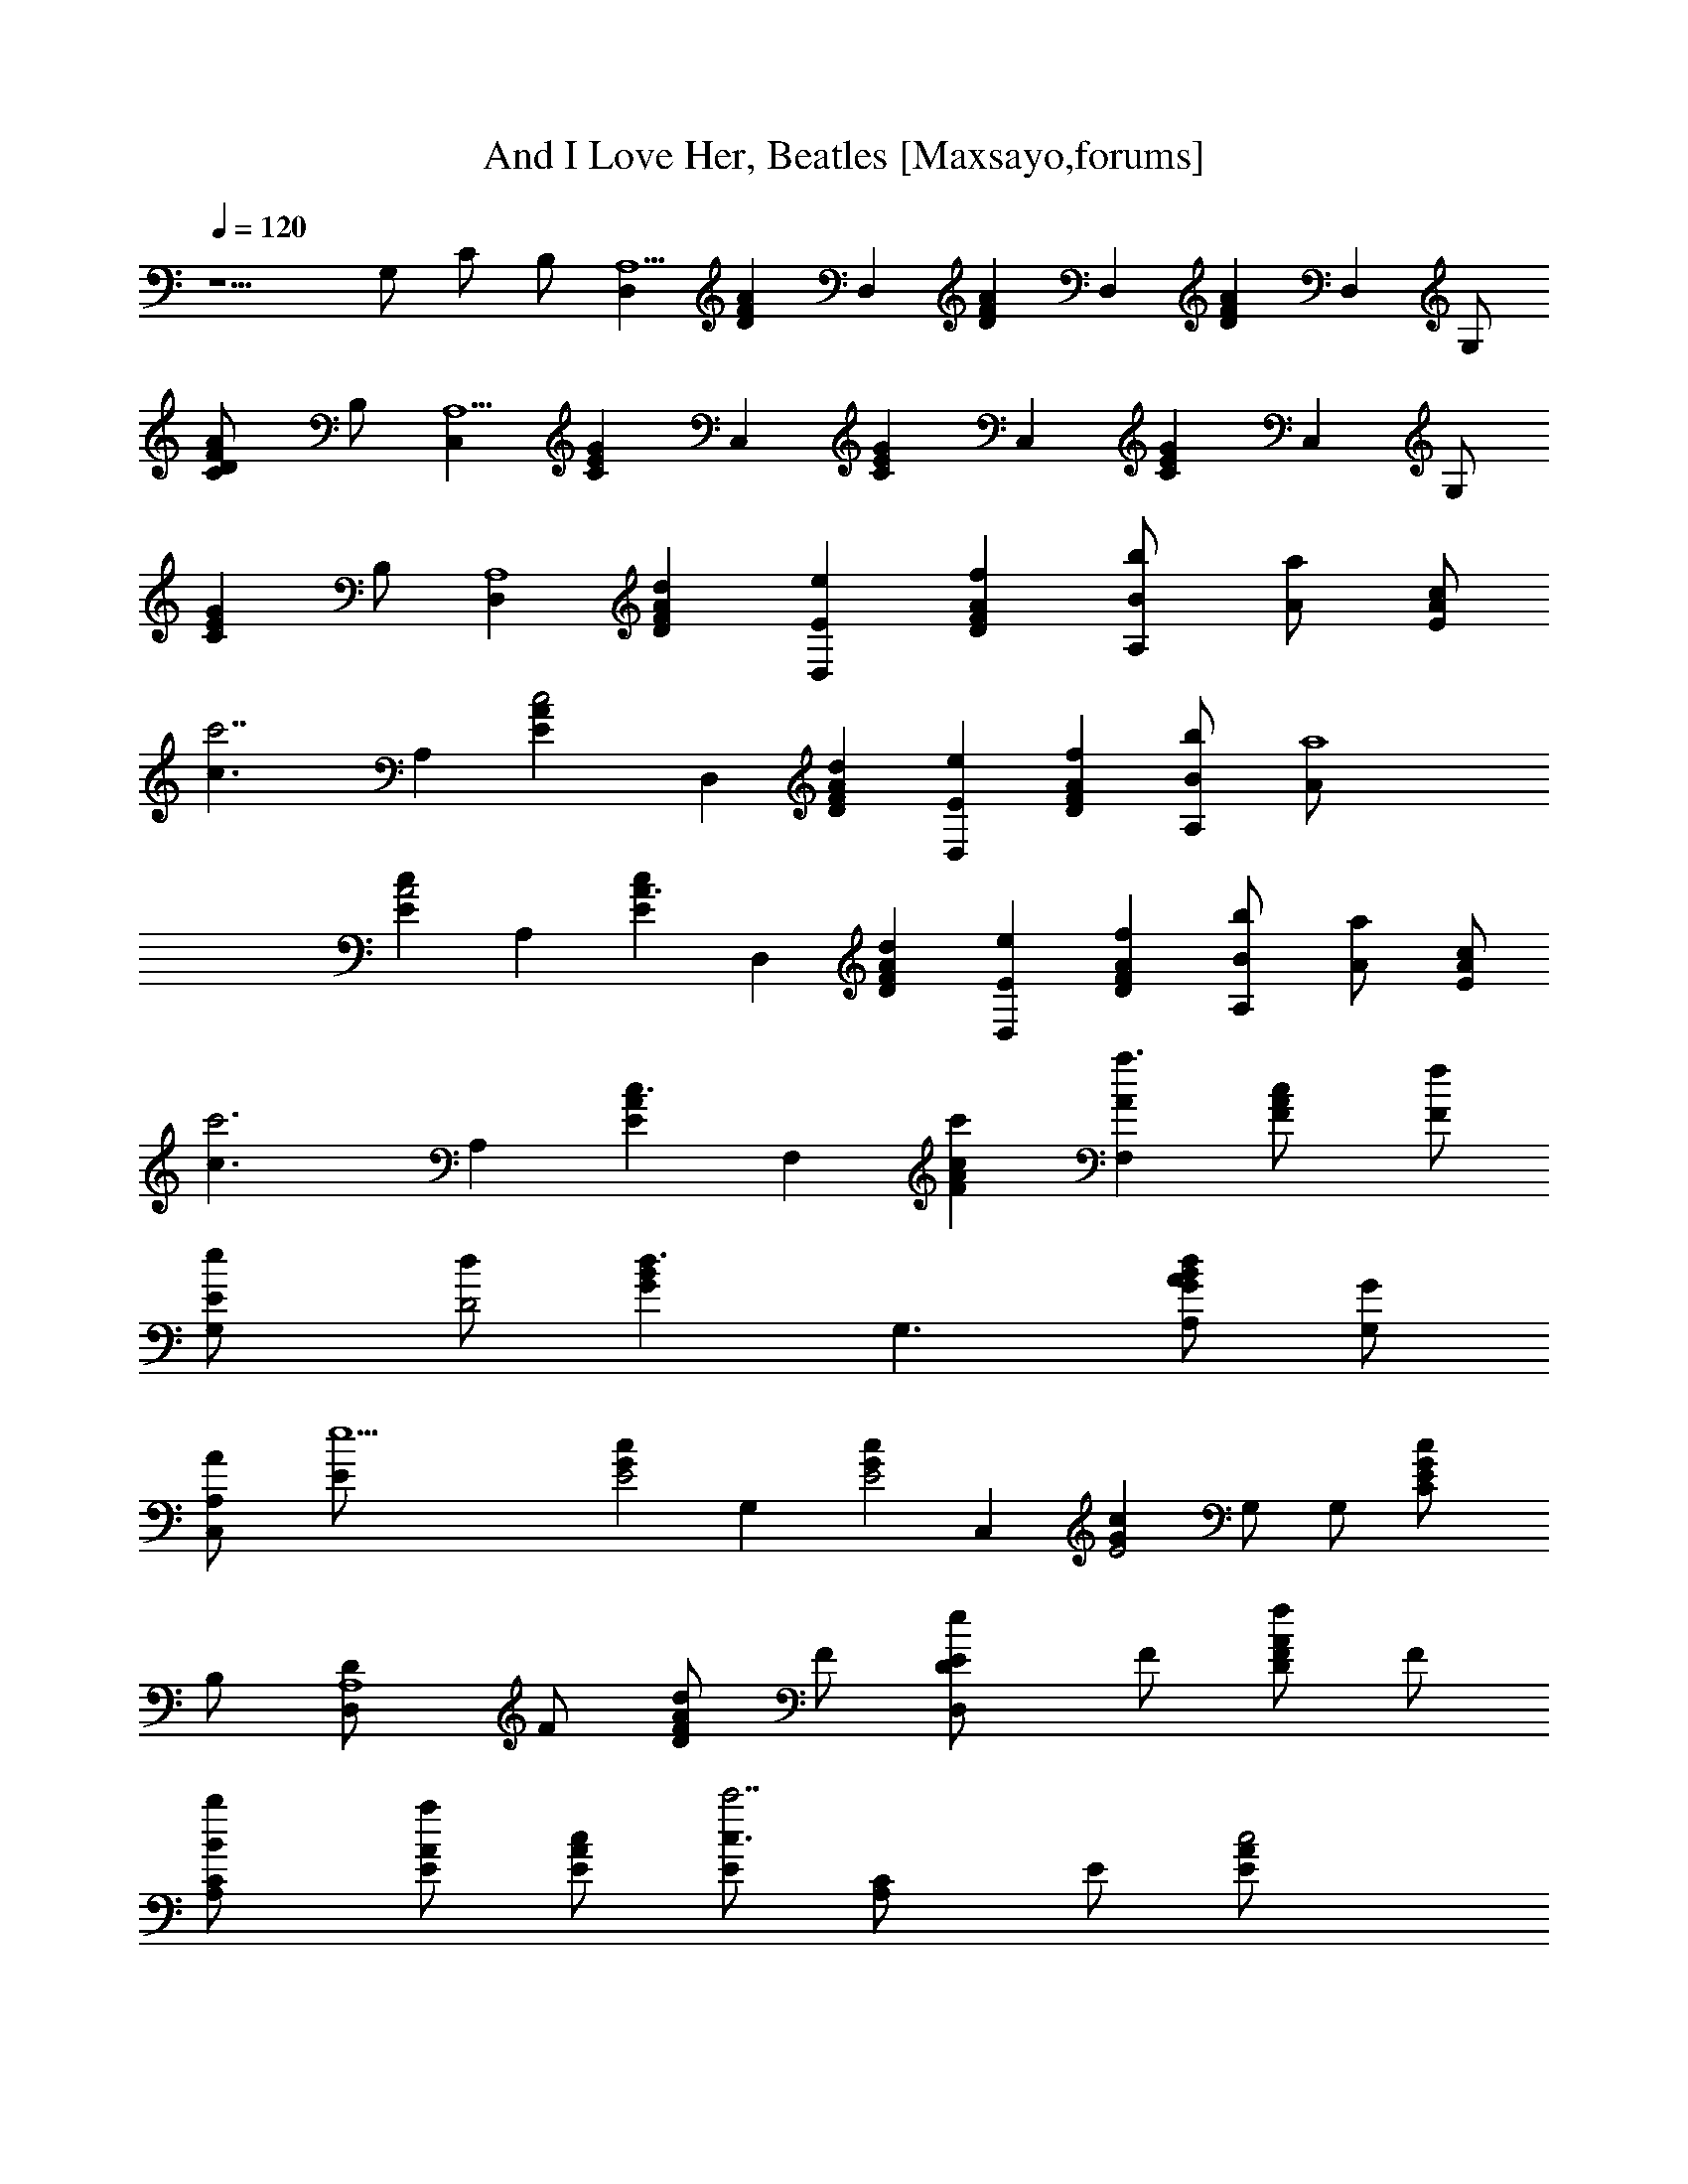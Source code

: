 X:1
T:And I Love Her, Beatles [Maxsayo,forums]
L:1/4
Q:120
K:C
z5/2 G,/2 C/2 B,/2 [D,A,13/2] [DFA] D, [FDA] D, [AFD] [D,z/2] G,/2
[FDAC/2] B,/2 [C,A,13/2] [GCE] C, [CEG] C, [GCE] [C,z/2] G,/2
[GCEz/2] B,/2 [D,A,4] [FADd] [D,eE] [FADf] [A,b/2B/2] [aA/2] [c/2AE]
[c'7/2c3/2z/2] A, [c2EA] D, [FADd] [D,eE] [FDAf] [A,b/2B/2] [a4A/2]
[cEA2] A, [cEA3/2] D, [FADd] [D,eE] [FDAf] [A,b/2B/2] [aA/2] [c/2AE]
[c'3c3/2z/2] A, [AEc3/2] F, [FcAc'] [F,a3/2A] [cF/2A] [f/2F/2]
[G,e/2E/2] [d/2D2] [Bd3/2G] [G,3/2z] [G/2dBA/2A,/2] [G/2G,/2]
[C,A/2A,/2] [e13/2E/2] [cGE2] G, [cGE2] C, [cGE2] G,/2 G,/2 [cGEC/2]
B,/2 [D,A,4D/2] F/2 [F/2ADd] F/2 [D,D/2Ee] F/2 [F/2ADf] F/2
[A,C/2B/2b/2] [E/2A/2a] [c/2AE/2] [E/2c3/2c'7/2] [A,C/2] E/2 [c2E/2A]
E/2 [D,D/2] F/2 [F/2ADd] F/2 [D,DEez/2] F/2 [F/2DAf] F/2 [A,CB/2b/2]
[E/2A/2a4] [cE/2A2] E/2 [A,C/2] E/2 [cE/2A3/2] E/2 [D,D/2] F/2
[F/2ADd] F/2 [D,D/2Ee] F/2 [F/2DAf] F/2 [A,C/2B/2b/2] [E/2A/2a]
[c/2AE/2] [E/2c3/2c'3] [A,C/2] E/2 [AE/2c3/2] E/2 [F,C/2] F/2
[F/2cAc'] F/2 [F,C/2Aa3/2] F/2 [cF/2A] [F/2f/2] [G,D/2E/2e/2]
[F/2D3/2d/2] [Bd3/2Gz/2] F/2 [G,3/2D3/2z/2] F/2 [G/2dBA,/2A/2]
[F/2G,/2G/2] [C,C/2A,/2A/2] [E/2e13/2] [cGE/2A/2] [Ez/2] [G,C/2] E/2
[cGE/2A/2] [Ez/2] [C,C/2] E/2 [cGE/2A/2] [Ez/2] [G,/2C/2] [G,/2E/2]
[cGE/2C/2A/2] [B,/2E/2] [A,C/8E/8] [C7/8E7/8] [cAeECA,]
[A,/2E/2C/2e/2] [C/2A,/2E/2e/2] [ceAECA,] [G5/8g9/2z/2] [G,B,D/8]
[D7/8G7/8] [G2BdB,DG,] [G,/2B,/2D/2] [B,/2D/2G,/2] [BGdDB,G,]
[A,C/8E/8] [C7/8E7/8] [ceACEA,] [A,/2E/2C/2G/2g/2] [C/2E/2A,/2e/2]
[ceACEA,] [G5/8g9/2z/2] [E,2B,E/8G,] [E7/8G7/8] [eBG2EB,G,]
[E,2E/2B,/2G,/2] [B,/2E/2G,/2] [GBeEG,/2B,] z/2 [A,C/8E/8] [C7/8E7/8]
[cAeECA,] [A,/2E/2C/2G/2g/2] [C/2E/2A,/2e/2] [ceAECA,] [G5/8g5/2z/2]
[E,2B,G,E/8] [E7/8G7/8] [eBG2EB,G,] [E,3/2G,/2E/2B,/2e] [E/2G,/2B,/2]
[BG/2eEG,/2B,] [G/2g/2] [G,B,D/8E/2e/2] [D3/8G7/8] [D/2d/2]
[d2BG2B,DG,] [G,/2B,/2D/2] [B,/2D/2G,/2] [Bd2GB,DG,] [G,B,D/8]
[D7/8G7/8] [d2BG2B,DG,] [G,/2B,/2D/2] [G,/2B,/2D/2] [BGdC/2DB,/2]
B,/2 [D,A,4D/2] F/2 [F/2ADd] F/2 [D,D/2eE] F/2 [F/2ADf] F/2
[A,C/2b/2B/2] [E/2aA/2] [c/2AE/2] [E/2c'7/2c3/2] [A,C/2] E/2 [c2E/2A]
E/2 [D,D/2] F/2 [F/2ADd] F/2 [D,DeEz/2] F/2 [F/2DAf] F/2 [A,Cb/2B/2]
[E/2a4A/2] [cE/2A2] E/2 [A,C/2] E/2 [cE/2A3/2] E/2 [D,D/2] F/2
[F/2ADd] F/2 [D,D/2eE] F/2 [F/2DAf] F/2 [A,C/2b/2B/2] [E/2aA/2]
[c/2AE/2] [E/2c'3c3/2] [A,C/2] E/2 [AE/2c3/2] E/2 [F,C/2] F/2
[F/2cAc'] F/2 [F,C/2a3/2A] F/2 [cF/2A] [F/2f/2] [G,D/2e/2E/2]
[F/2d/2D3/2] [Bd3/2Gz/2] F/2 [G,3/2D3/2z/2] F/2 [G/2dBA/2A,/2]
[F/2G/2G,/2] [C,C/2A/2A,/2] [E/2e13/2] [cGE/2A/2] [Ez/2] [G,C/2] E/2
[cGE/2A/2] [Ez/2] [C,C/2] E/2 [cGE/2A/2] [Ez/2] [G,/2C/2] [G,/2E/2]
[cGE/2C/2A/2] [B,/2E/2] [^D,^A,4^D/2] ^F/2 [^F/2^A^D] ^F/2
[^D,=F^D/2] ^F/2 [^F/2^A^D] ^F/2 [^A,c/2^C/2] [^A/2=F/2] [^c/2^AF/2]
[^c3/2F/2] [^A,^C/2] F/2 [^c2F/2^A] F/2 [^D,^D/2] ^F/2 [^F/2^A^D]
^F/2 [^D,=F/2^D] ^F/2 [^F/2^D^A] ^F/2 [^A,=c/2^C] [^A/2=F/2]
[^cF/2^A2] F/2 [^A,^C/2] F/2 [^cF/2^A] F/2 [^D,^D/2] ^F/2 [^F/2^A^D]
^F/2 [^D,=F^D/2] ^F/2 [^F/2^D^A] ^F/2 [^A,=c/2^C/2] [^A/2=F/2]
[^c/2^AF/2] [^c3/2F/2] [^A,^C/2] F/2 [^AF/2^c] F/2 [^F,^C/2] ^F/2
[^F/2^c^A] ^F/2 [^F,^A^C/2] ^F/2 [^c^F/2^A] ^F/2 [^G,=F/2^D/2]
[^D3/2^F/2] [=c^d^Gz/2] ^F/2 [^G,3/2^D3/2z/2] [^A,^F/2] [^G^dcz/2]
[^G,/2^F/2] [^C,^A,/2^C/2] =F/2 [^c^GF/2^A/2] [Fz/2] [^G,^C/2] F/2
[^c^GF/2^A/2] [Fz/2] [^C,^C/2] F/2 [^c^GF/2^A/2] [^G,/2F/2] [^G,^C/2]
[=F,/2F/2] [^c^GF/2^D,/2^A/2] [^C,/2F/2] [^D,2^D/2] ^F/2 [^F/2^A^D^d]
^F/2 [^D,3/2^D/2f=F] ^F/2 [^F/2^A^D^f] ^F/2 [^A,^C/2c'/2=c/2]
[=F/2^a^A/2] [^c/2^AF/2] [F/2^c3/2] [^A,^C/2] F/2 [^c2F/2^A] F/2
[^D,^D/2] ^F/2 [^F/2^A^D^d] ^F/2 [^D,^D=f=Fz/2] ^F/2 [^F/2^D^A^f]
^F/2 [^A,^Cc'/2=c/2] [=F/2^a4^A/2] [^cF/2^A2] F/2 [^A,^C/2] F/2
[^cF/2^A3/2] F/2 [^D,^D/2] ^F/2 [^F/2^A^D^d] ^F/2 [^D,^D/2=f=F] ^F/2
[^F/2^D^A^f] ^F/2 [^A,^C/2c'/2=c/2] [=F/2^a^A/2] [^c/2^AF/2]
[F/2^c3/2] [^A,^C/2] F/2 [^AF/2^c3/2] F/2 [^F,^C/2] ^F/2 [^F/2^c^A]
^F/2 [^F,^C/2^a3/2^A] ^F/2 [^c^F/2^A] [^F/2^f/2] [^G,^D/2=f/2=F/2]
[^F/2^d/2^D3/2] [=c^d3/2^Gz/2] ^F/2 [^G,3/2^D3/2z/2] ^F/2
[^G/2^dc^A/2^A,/2] [^F/2^G/2^G,/2] [^C,^C/2^A/2^A,/2] [=F/2f13/2]
[^c^GF/2^A/2] [Fz/2] [^G,^C/2] F/2 [^c^GF/2^A/2] [Fz/2] [^C,^C/2] F/2
[^c^GF/2^A/2] [Fz/2] [^G,/2^C/2] [^G,/2F/2] [^c^GF/2^C/2^A/2]
[=C/2F/2] [^D,^A,13/2^D^F^A] [^D/2^F/2^A/2] [^F/2^D/2^A/2]
[^D,^F/2^A/2^D/2] [^D/2^F/2^A/2] [^F^D^A] [^D,^D^A^F] [^A/2^F/2^D/2]
[^A/2^F/2^D/2] [^D,^A/2^F/2^D/2] [^G,/2^A/2^D/2^F/2] [^F^D^A^C/2]
=C/2 [^C,^A,13/2^C=F^A] [^G^C/2F/2^A/2] [F/2^A/2^C/2]
[^C,F/2^A/2^C/2] [^A3/2F/2^C/2] [^CF^G] [^C,^AF^C] [^G^C/2F/2^A/2]
[^A/2F/2^C/2] [^C,F/2^A/2^C/2] [^G,/2^AF/2^C/2] [^G^CFz/2] =C/2
[^D,^A,13/2^D^A^F] [^D/2^F/2^A/2] [^D/2^F/2^A/2] [^D,^D/2^A/2^F/2]
[^D/2^A/2^F/2] [^F^D^A] [^D,^D^A^F] [^A/2^F/2^D/2] [^A/2^D/2^F/2]
[^D,^D/2^F/2^A/2] [^G,/2^D/2^A/2^F/2] [^F^D^A^C/2] =C/2
[=d6^A6=F6^A,6^a6f6]